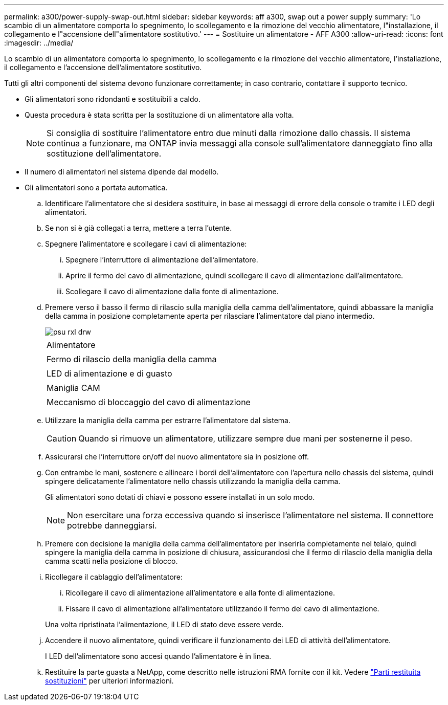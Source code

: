 ---
permalink: a300/power-supply-swap-out.html 
sidebar: sidebar 
keywords: aff a300, swap out a power supply 
summary: 'Lo scambio di un alimentatore comporta lo spegnimento, lo scollegamento e la rimozione del vecchio alimentatore, l"installazione, il collegamento e l"accensione dell"alimentatore sostitutivo.' 
---
= Sostituire un alimentatore - AFF A300
:allow-uri-read: 
:icons: font
:imagesdir: ../media/


[role="lead"]
Lo scambio di un alimentatore comporta lo spegnimento, lo scollegamento e la rimozione del vecchio alimentatore, l'installazione, il collegamento e l'accensione dell'alimentatore sostitutivo.

Tutti gli altri componenti del sistema devono funzionare correttamente; in caso contrario, contattare il supporto tecnico.

* Gli alimentatori sono ridondanti e sostituibili a caldo.
* Questa procedura è stata scritta per la sostituzione di un alimentatore alla volta.
+

NOTE: Si consiglia di sostituire l'alimentatore entro due minuti dalla rimozione dallo chassis. Il sistema continua a funzionare, ma ONTAP invia messaggi alla console sull'alimentatore danneggiato fino alla sostituzione dell'alimentatore.

* Il numero di alimentatori nel sistema dipende dal modello.
* Gli alimentatori sono a portata automatica.
+
.. Identificare l'alimentatore che si desidera sostituire, in base ai messaggi di errore della console o tramite i LED degli alimentatori.
.. Se non si è già collegati a terra, mettere a terra l'utente.
.. Spegnere l'alimentatore e scollegare i cavi di alimentazione:
+
... Spegnere l'interruttore di alimentazione dell'alimentatore.
... Aprire il fermo del cavo di alimentazione, quindi scollegare il cavo di alimentazione dall'alimentatore.
... Scollegare il cavo di alimentazione dalla fonte di alimentazione.


.. Premere verso il basso il fermo di rilascio sulla maniglia della camma dell'alimentatore, quindi abbassare la maniglia della camma in posizione completamente aperta per rilasciare l'alimentatore dal piano intermedio.
+
image::../media/drw_rxl_psu.png[psu rxl drw]

+
|===


 a| 
image:../media/legend_icon_01.png[""]
| Alimentatore 


 a| 
image:../media/legend_icon_02.png[""]
 a| 
Fermo di rilascio della maniglia della camma



 a| 
image:../media/legend_icon_02.png[""]
 a| 
LED di alimentazione e di guasto



 a| 
image:../media/legend_icon_04.png[""]
 a| 
Maniglia CAM



 a| 
image:../media/legend_icon_05.png[""]
 a| 
Meccanismo di bloccaggio del cavo di alimentazione

|===
.. Utilizzare la maniglia della camma per estrarre l'alimentatore dal sistema.
+

CAUTION: Quando si rimuove un alimentatore, utilizzare sempre due mani per sostenerne il peso.

.. Assicurarsi che l'interruttore on/off del nuovo alimentatore sia in posizione off.
.. Con entrambe le mani, sostenere e allineare i bordi dell'alimentatore con l'apertura nello chassis del sistema, quindi spingere delicatamente l'alimentatore nello chassis utilizzando la maniglia della camma.
+
Gli alimentatori sono dotati di chiavi e possono essere installati in un solo modo.

+

NOTE: Non esercitare una forza eccessiva quando si inserisce l'alimentatore nel sistema. Il connettore potrebbe danneggiarsi.

.. Premere con decisione la maniglia della camma dell'alimentatore per inserirla completamente nel telaio, quindi spingere la maniglia della camma in posizione di chiusura, assicurandosi che il fermo di rilascio della maniglia della camma scatti nella posizione di blocco.
.. Ricollegare il cablaggio dell'alimentatore:
+
... Ricollegare il cavo di alimentazione all'alimentatore e alla fonte di alimentazione.
... Fissare il cavo di alimentazione all'alimentatore utilizzando il fermo del cavo di alimentazione.




+
Una volta ripristinata l'alimentazione, il LED di stato deve essere verde.

+
.. Accendere il nuovo alimentatore, quindi verificare il funzionamento dei LED di attività dell'alimentatore.
+
I LED dell'alimentatore sono accesi quando l'alimentatore è in linea.

.. Restituire la parte guasta a NetApp, come descritto nelle istruzioni RMA fornite con il kit. Vedere https://mysupport.netapp.com/site/info/rma["Parti restituita  sostituzioni"^] per ulteriori informazioni.



